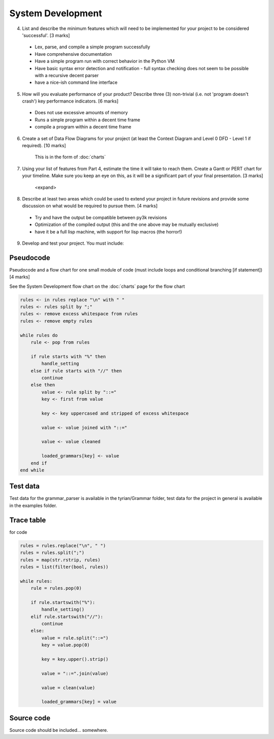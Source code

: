 System Development
==================

4. List and describe the minimum features which will need to be implemented for your project to be considered 'successful'. [3 marks]

 * Lex, parse, and compile a simple program successfully
 * Have comprehensive documentation
 * Have a simple program run with correct behavior in the Python VM
 * Have basic syntax error detection and notification - full syntax checking does not seem to be possible with a recursive decent parser
 * have a nice-ish command line interface


5. How will you evaluate performance of your product? Describe three (3) non-trivial (i.e. not 'program doesn't crash') key performance indicators. [6 marks]

 * Does not use excessive amounts of memory
 * Runs a simple program within a decent time frame
 * compile a program within a decent time frame


6. Create a set of Data Flow Diagrams for your project (at least the Context Diagram and Level 0 DFD - Level 1 if required). [10 marks]

    This is in the form of :doc:`charts`

7. Using your list of features from Part 4, estimate the time it will take to reach them. Create a Gantt or PERT chart for your timeline. Make sure you keep an eye on this, as it will be a significant part of your final presentation. [3 marks]

    <expand>

8. Describe at least two areas which could be used to extend your project in future revisions and provide some discussion on what would be required to pursue them. [4 marks]

 * Try and have the output be compatible between py3k revisions
 * Optimization of the compiled output (this and the one above may be mutually exclusive)
 * have it be a full lisp machine, with support for lisp macros (the horror!)

9. Develop and test your project. You must include:



Pseudocode
----------
Pseudocode and a flow chart for one small module of code (must include loops and conditional branching [if statement]) [4 marks]

See the System Development flow chart on the :doc:`charts` page for the flow chart

.. code-block:: pascal

    rules <- in rules replace "\n" with " "
    rules <- rules split by ";"
    rules <- remove excess whitespace from rules
    rules <- remove empty rules

    while rules do
        rule <- pop from rules

        if rule starts with "%" then
            handle_setting
        else if rule starts with "//" then
            continue
        else then
            value <- rule split by "::="
            key <- first from value

            key <- key uppercased and stripped of excess whitespace

            value <- value joined with "::="

            value <- value cleaned

            loaded_grammars[key] <- value
        end if
    end while

Test data
---------
Test data for the grammar_parser is available in the tyrian/Grammar folder,
test data for the project in general is available in the examples folder.

Trace table
-----------
.. image:: ../assets/trace_table.png

for code

.. code-block:: python

    rules = rules.replace("\n", " ")
    rules = rules.split(";")
    rules = map(str.rstrip, rules)
    rules = list(filter(bool, rules))

    while rules:
        rule = rules.pop(0)

        if rule.startswith("%"):
            handle_setting()
        elif rule.startswith("//"):
            continue
        else:
            value = rule.split("::=")
            key = value.pop(0)

            key = key.upper().strip()

            value = "::=".join(value)

            value = clean(value)

            loaded_grammars[key] = value



Source code
-----------

Source code should be included... somewhere.
